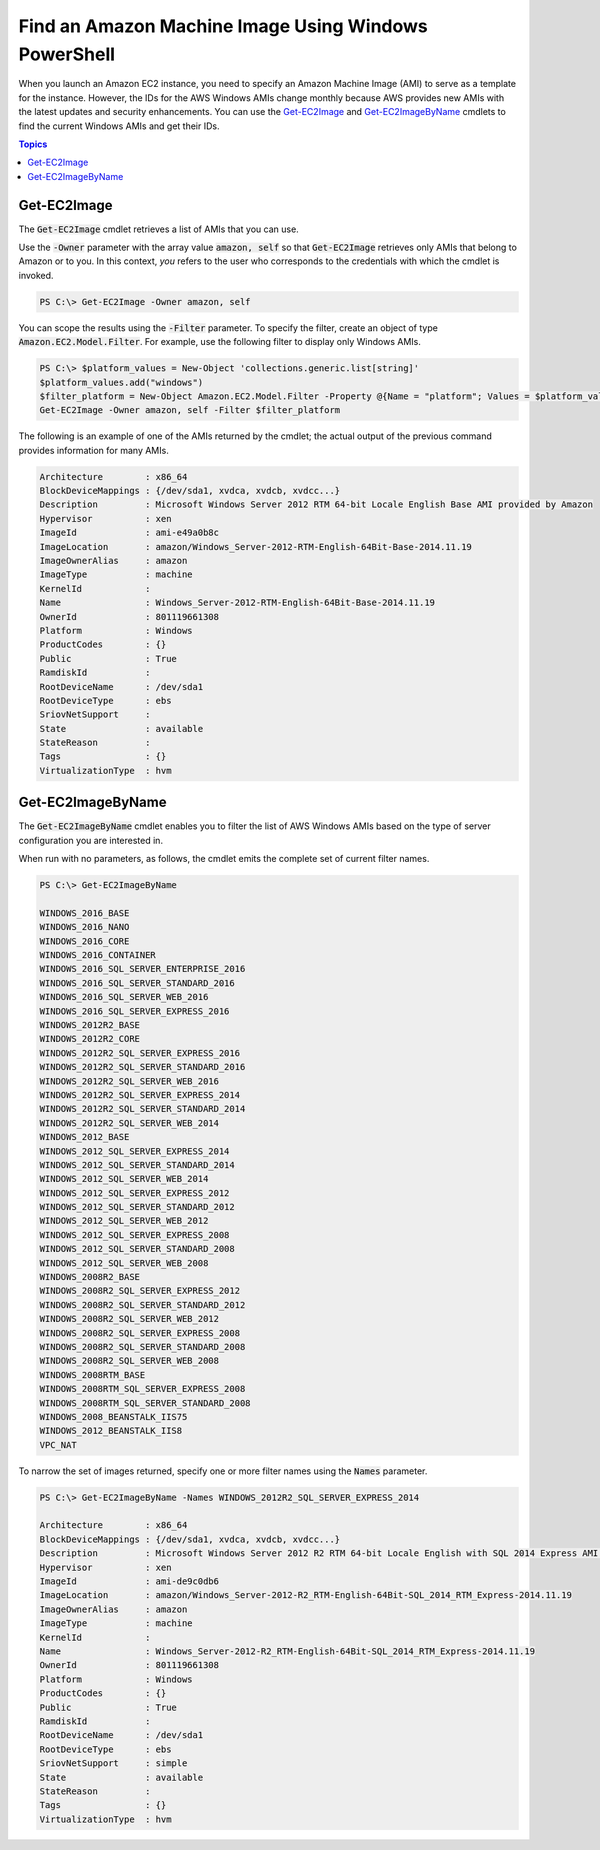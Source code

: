.. _pstools-ec2-get-amis:

#####################################################
Find an Amazon Machine Image Using Windows PowerShell
#####################################################

When you launch an Amazon EC2 instance, you need to specify an Amazon Machine Image (AMI) to serve
as a template for the instance. However, the IDs for the AWS Windows AMIs change monthly because AWS
provides new AMIs with the latest updates and security enhancements. You can use the `Get-EC2Image
<http://docs.aws.amazon.com/powershell/latest/reference/items/Get-EC2Image.html>`_ and `Get-EC2ImageByName <http://docs.aws.amazon.com/powershell/latest/reference/items/Get-EC2ImageByName.html>`_ cmdlets to
find the current Windows AMIs and get their IDs.


.. contents:: **Topics**
    :local:
    :depth: 1

.. _pstools-ec2-get-image:

Get-EC2Image
------------

The :code:`Get-EC2Image` cmdlet retrieves a list of AMIs that you can use.

Use the :code:`-Owner` parameter with the array value :code:`amazon, self` so that
:code:`Get-EC2Image` retrieves only AMIs that belong to Amazon or to you. In this context, *you*
refers to the user who corresponds to the credentials with which the cmdlet is invoked.

.. code-block:: none

    PS C:\> Get-EC2Image -Owner amazon, self

You can scope the results using the :code:`-Filter` parameter. To specify the filter, create an
object of type :code:`Amazon.EC2.Model.Filter`. For example, use the following filter to display
only Windows AMIs.

.. code-block:: none

    PS C:\> $platform_values = New-Object 'collections.generic.list[string]'
    $platform_values.add("windows")
    $filter_platform = New-Object Amazon.EC2.Model.Filter -Property @{Name = "platform"; Values = $platform_values}
    Get-EC2Image -Owner amazon, self -Filter $filter_platform

The following is an example of one of the AMIs returned by the cmdlet; the actual output of the
previous command provides information for many AMIs.

.. code-block:: none

    Architecture        : x86_64
    BlockDeviceMappings : {/dev/sda1, xvdca, xvdcb, xvdcc...}
    Description         : Microsoft Windows Server 2012 RTM 64-bit Locale English Base AMI provided by Amazon
    Hypervisor          : xen
    ImageId             : ami-e49a0b8c
    ImageLocation       : amazon/Windows_Server-2012-RTM-English-64Bit-Base-2014.11.19
    ImageOwnerAlias     : amazon
    ImageType           : machine
    KernelId            :
    Name                : Windows_Server-2012-RTM-English-64Bit-Base-2014.11.19
    OwnerId             : 801119661308
    Platform            : Windows
    ProductCodes        : {}
    Public              : True
    RamdiskId           :
    RootDeviceName      : /dev/sda1
    RootDeviceType      : ebs
    SriovNetSupport     :
    State               : available
    StateReason         :
    Tags                : {}
    VirtualizationType  : hvm


.. _pstools-ec2-get-ec2imagebyname:

Get-EC2ImageByName
------------------

The :code:`Get-EC2ImageByName` cmdlet enables you to filter the list of AWS Windows AMIs based on
the type of server configuration you are interested in.

When run with no parameters, as follows, the cmdlet emits the complete set of current filter names.

.. code-block:: none

    PS C:\> Get-EC2ImageByName
    
    WINDOWS_2016_BASE
    WINDOWS_2016_NANO
    WINDOWS_2016_CORE
    WINDOWS_2016_CONTAINER
    WINDOWS_2016_SQL_SERVER_ENTERPRISE_2016
    WINDOWS_2016_SQL_SERVER_STANDARD_2016
    WINDOWS_2016_SQL_SERVER_WEB_2016
    WINDOWS_2016_SQL_SERVER_EXPRESS_2016
    WINDOWS_2012R2_BASE
    WINDOWS_2012R2_CORE
    WINDOWS_2012R2_SQL_SERVER_EXPRESS_2016
    WINDOWS_2012R2_SQL_SERVER_STANDARD_2016
    WINDOWS_2012R2_SQL_SERVER_WEB_2016
    WINDOWS_2012R2_SQL_SERVER_EXPRESS_2014
    WINDOWS_2012R2_SQL_SERVER_STANDARD_2014
    WINDOWS_2012R2_SQL_SERVER_WEB_2014
    WINDOWS_2012_BASE
    WINDOWS_2012_SQL_SERVER_EXPRESS_2014
    WINDOWS_2012_SQL_SERVER_STANDARD_2014
    WINDOWS_2012_SQL_SERVER_WEB_2014
    WINDOWS_2012_SQL_SERVER_EXPRESS_2012
    WINDOWS_2012_SQL_SERVER_STANDARD_2012
    WINDOWS_2012_SQL_SERVER_WEB_2012
    WINDOWS_2012_SQL_SERVER_EXPRESS_2008
    WINDOWS_2012_SQL_SERVER_STANDARD_2008
    WINDOWS_2012_SQL_SERVER_WEB_2008
    WINDOWS_2008R2_BASE
    WINDOWS_2008R2_SQL_SERVER_EXPRESS_2012
    WINDOWS_2008R2_SQL_SERVER_STANDARD_2012
    WINDOWS_2008R2_SQL_SERVER_WEB_2012
    WINDOWS_2008R2_SQL_SERVER_EXPRESS_2008
    WINDOWS_2008R2_SQL_SERVER_STANDARD_2008
    WINDOWS_2008R2_SQL_SERVER_WEB_2008
    WINDOWS_2008RTM_BASE
    WINDOWS_2008RTM_SQL_SERVER_EXPRESS_2008
    WINDOWS_2008RTM_SQL_SERVER_STANDARD_2008
    WINDOWS_2008_BEANSTALK_IIS75
    WINDOWS_2012_BEANSTALK_IIS8
    VPC_NAT

To narrow the set of images returned, specify one or more filter names using the :code:`Names`
parameter.

.. code-block:: none

    PS C:\> Get-EC2ImageByName -Names WINDOWS_2012R2_SQL_SERVER_EXPRESS_2014
    
    Architecture        : x86_64
    BlockDeviceMappings : {/dev/sda1, xvdca, xvdcb, xvdcc...}
    Description         : Microsoft Windows Server 2012 R2 RTM 64-bit Locale English with SQL 2014 Express AMI provided by Amazon
    Hypervisor          : xen
    ImageId             : ami-de9c0db6
    ImageLocation       : amazon/Windows_Server-2012-R2_RTM-English-64Bit-SQL_2014_RTM_Express-2014.11.19
    ImageOwnerAlias     : amazon
    ImageType           : machine
    KernelId            :
    Name                : Windows_Server-2012-R2_RTM-English-64Bit-SQL_2014_RTM_Express-2014.11.19
    OwnerId             : 801119661308
    Platform            : Windows
    ProductCodes        : {}
    Public              : True
    RamdiskId           :
    RootDeviceName      : /dev/sda1
    RootDeviceType      : ebs
    SriovNetSupport     : simple
    State               : available
    StateReason         :
    Tags                : {}
    VirtualizationType  : hvm
